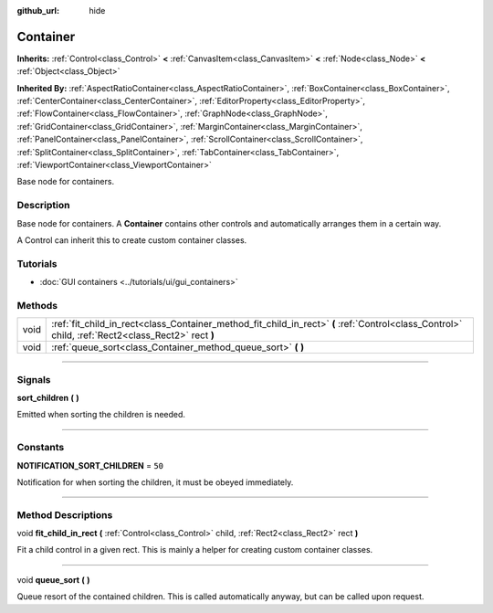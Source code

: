 :github_url: hide

.. DO NOT EDIT THIS FILE!!!
.. Generated automatically from Godot engine sources.
.. Generator: https://github.com/godotengine/godot/tree/3.5/doc/tools/make_rst.py.
.. XML source: https://github.com/godotengine/godot/tree/3.5/doc/classes/Container.xml.

.. _class_Container:

Container
=========

**Inherits:** :ref:`Control<class_Control>` **<** :ref:`CanvasItem<class_CanvasItem>` **<** :ref:`Node<class_Node>` **<** :ref:`Object<class_Object>`

**Inherited By:** :ref:`AspectRatioContainer<class_AspectRatioContainer>`, :ref:`BoxContainer<class_BoxContainer>`, :ref:`CenterContainer<class_CenterContainer>`, :ref:`EditorProperty<class_EditorProperty>`, :ref:`FlowContainer<class_FlowContainer>`, :ref:`GraphNode<class_GraphNode>`, :ref:`GridContainer<class_GridContainer>`, :ref:`MarginContainer<class_MarginContainer>`, :ref:`PanelContainer<class_PanelContainer>`, :ref:`ScrollContainer<class_ScrollContainer>`, :ref:`SplitContainer<class_SplitContainer>`, :ref:`TabContainer<class_TabContainer>`, :ref:`ViewportContainer<class_ViewportContainer>`

Base node for containers.

.. rst-class:: classref-introduction-group

Description
-----------

Base node for containers. A **Container** contains other controls and automatically arranges them in a certain way.

A Control can inherit this to create custom container classes.

.. rst-class:: classref-introduction-group

Tutorials
---------

- :doc:`GUI containers <../tutorials/ui/gui_containers>`

.. rst-class:: classref-reftable-group

Methods
-------

.. table::
   :widths: auto

   +------+----------------------------------------------------------------------------------------------------------------------------------------------------+
   | void | :ref:`fit_child_in_rect<class_Container_method_fit_child_in_rect>` **(** :ref:`Control<class_Control>` child, :ref:`Rect2<class_Rect2>` rect **)** |
   +------+----------------------------------------------------------------------------------------------------------------------------------------------------+
   | void | :ref:`queue_sort<class_Container_method_queue_sort>` **(** **)**                                                                                   |
   +------+----------------------------------------------------------------------------------------------------------------------------------------------------+

.. rst-class:: classref-section-separator

----

.. rst-class:: classref-descriptions-group

Signals
-------

.. _class_Container_signal_sort_children:

.. rst-class:: classref-signal

**sort_children** **(** **)**

Emitted when sorting the children is needed.

.. rst-class:: classref-section-separator

----

.. rst-class:: classref-descriptions-group

Constants
---------

.. _class_Container_constant_NOTIFICATION_SORT_CHILDREN:

.. rst-class:: classref-constant

**NOTIFICATION_SORT_CHILDREN** = ``50``

Notification for when sorting the children, it must be obeyed immediately.

.. rst-class:: classref-section-separator

----

.. rst-class:: classref-descriptions-group

Method Descriptions
-------------------

.. _class_Container_method_fit_child_in_rect:

.. rst-class:: classref-method

void **fit_child_in_rect** **(** :ref:`Control<class_Control>` child, :ref:`Rect2<class_Rect2>` rect **)**

Fit a child control in a given rect. This is mainly a helper for creating custom container classes.

.. rst-class:: classref-item-separator

----

.. _class_Container_method_queue_sort:

.. rst-class:: classref-method

void **queue_sort** **(** **)**

Queue resort of the contained children. This is called automatically anyway, but can be called upon request.

.. |virtual| replace:: :abbr:`virtual (This method should typically be overridden by the user to have any effect.)`
.. |const| replace:: :abbr:`const (This method has no side effects. It doesn't modify any of the instance's member variables.)`
.. |vararg| replace:: :abbr:`vararg (This method accepts any number of arguments after the ones described here.)`
.. |static| replace:: :abbr:`static (This method doesn't need an instance to be called, so it can be called directly using the class name.)`
